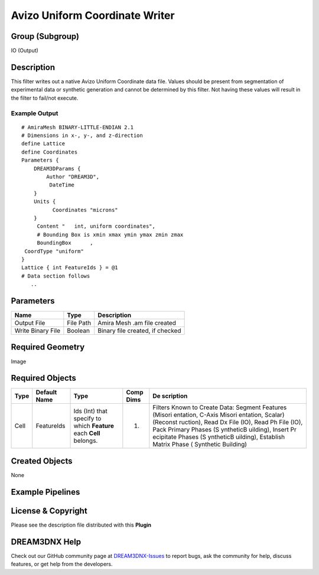 ===============================
Avizo Uniform Coordinate Writer
===============================


Group (Subgroup)
================

IO (Output)

Description
===========

This filter writes out a native Avizo Uniform Coordinate data file. Values should be present from segmentation of
experimental data or synthetic generation and cannot be determined by this filter. Not having these values will result
in the filter to fail/not execute.

Example Output
--------------

::

   # AmiraMesh BINARY-LITTLE-ENDIAN 2.1
   # Dimensions in x-, y-, and z-direction
   define Lattice
   define Coordinates
   Parameters {
       DREAM3DParams {
           Author "DREAM3D",
            DateTime     
       }
       Units {
             Coordinates "microns"
       }
        Content "   int, uniform coordinates",
        # Bounding Box is xmin xmax ymin ymax zmin zmax
        BoundingBox      ,
    CoordType "uniform"
   }
   Lattice { int FeatureIds } = @1
   # Data section follows
      .. 

Parameters
==========

================= ========= ===============================
Name              Type      Description
================= ========= ===============================
Output File       File Path Amira Mesh .am file created
Write Binary File Boolean   Binary file created, if checked
================= ========= ===============================

Required Geometry
=================

Image

Required Objects
================

+--------------+----------------------------------+--------------------------------+---------------------+-----------+
| Type         | Default Name                     | Type                           | Comp Dims           | De        |
|              |                                  |                                |                     | scription |
+==============+==================================+================================+=====================+===========+
| Cell         | FeatureIds                       | Ids (Int) that specify to      | (1)                 | Filters   |
|              |                                  | which **Feature** each         |                     | Known to  |
|              |                                  | **Cell** belongs.              |                     | Create    |
|              |                                  |                                |                     | Data:     |
|              |                                  |                                |                     | Segment   |
|              |                                  |                                |                     | Features  |
|              |                                  |                                |                     | (Misori   |
|              |                                  |                                |                     | entation, |
|              |                                  |                                |                     | C-Axis    |
|              |                                  |                                |                     | Misori    |
|              |                                  |                                |                     | entation, |
|              |                                  |                                |                     | Scalar)   |
|              |                                  |                                |                     | (Reconst  |
|              |                                  |                                |                     | ruction), |
|              |                                  |                                |                     | Read Dx   |
|              |                                  |                                |                     | File      |
|              |                                  |                                |                     | (IO),     |
|              |                                  |                                |                     | Read Ph   |
|              |                                  |                                |                     | File      |
|              |                                  |                                |                     | (IO),     |
|              |                                  |                                |                     | Pack      |
|              |                                  |                                |                     | Primary   |
|              |                                  |                                |                     | Phases    |
|              |                                  |                                |                     | (S        |
|              |                                  |                                |                     | yntheticB |
|              |                                  |                                |                     | uilding), |
|              |                                  |                                |                     | Insert    |
|              |                                  |                                |                     | Pr        |
|              |                                  |                                |                     | ecipitate |
|              |                                  |                                |                     | Phases    |
|              |                                  |                                |                     | (S        |
|              |                                  |                                |                     | yntheticB |
|              |                                  |                                |                     | uilding), |
|              |                                  |                                |                     | Establish |
|              |                                  |                                |                     | Matrix    |
|              |                                  |                                |                     | Phase     |
|              |                                  |                                |                     | (         |
|              |                                  |                                |                     | Synthetic |
|              |                                  |                                |                     | Building) |
+--------------+----------------------------------+--------------------------------+---------------------+-----------+

Created Objects
===============

None

Example Pipelines
=================

License & Copyright
===================

Please see the description file distributed with this **Plugin**

DREAM3DNX Help
==============

Check out our GitHub community page at `DREAM3DNX-Issues <https://github.com/BlueQuartzSoftware/DREAM3DNX-Issues>`__ to
report bugs, ask the community for help, discuss features, or get help from the developers.

